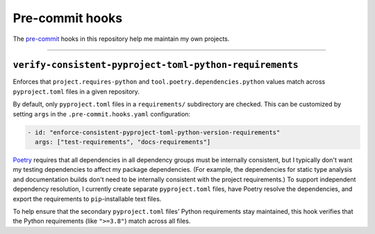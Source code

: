 ..
    This file is part of a pre-commit hook repository.
    Copyright 2024-2025 Kurt McKee <contactme@kurtmckee.org>
    SPDX-License-Identifier: MIT

Pre-commit hooks
################

The `pre-commit`_ hooks in this repository help me maintain my own projects.

-------------------------------------------------------------------------------

``verify-consistent-pyproject-toml-python-requirements``
========================================================

Enforces that ``project.requires-python`` and ``tool.poetry.dependencies.python`` values
match across ``pyproject.toml`` files in a given repository.

By default, only ``pyproject.toml`` files in a ``requirements/`` subdirectory are checked.
This can be customized by setting ``args`` in the ``.pre-commit.hooks.yaml`` configuration:

..  code-block:: yaml

    - id: "enforce-consistent-pyproject-toml-python-version-requirements"
      args: ["test-requirements", "docs-requirements"]

`Poetry`_ requires that all dependencies in all dependency groups must be internally consistent,
but I typically don't want my testing dependencies to affect my package dependencies.
(For example, the dependencies for static type analysis and documentation builds
don't need to be internally consistent with the project requirements.)
To support independent dependency resolution, I currently create separate ``pyproject.toml`` files,
have Poetry resolve the dependencies, and export the requirements to ``pip``-installable text files.

To help ensure that the secondary ``pyproject.toml`` files' Python requirements stay maintained,
this hook verifies that the Python requirements (like ``">=3.8"``) match across all files.


..  Links
..  -----
..
..  _pre-commit: https://pre-commit.com/
..  _Poetry: https://python-poetry.org/
